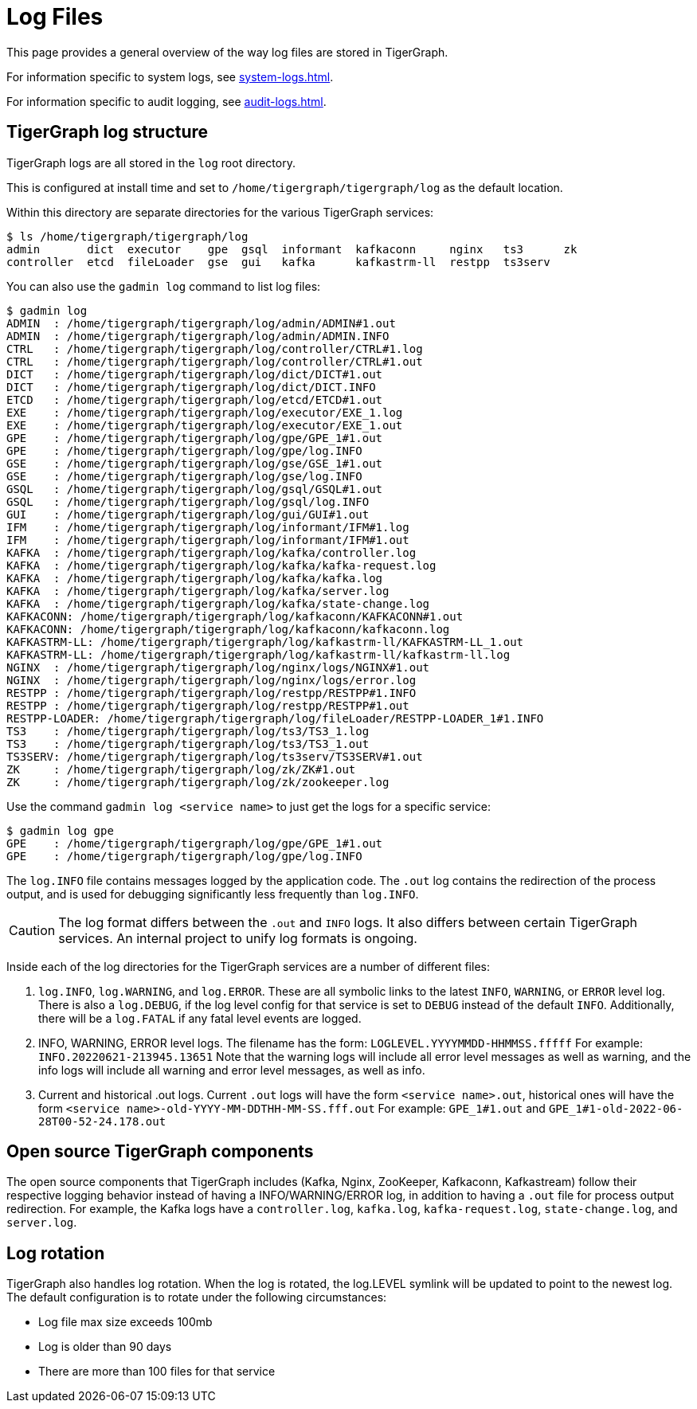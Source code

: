 = Log Files
:page-aliases: troubleshooting/log-files.adoc

This page provides a general overview of the way log files are stored in TigerGraph.

For information specific to system logs, see xref:system-logs.adoc[].

For information specific to audit logging, see xref:audit-logs.adoc[].

== TigerGraph log structure
TigerGraph logs are all stored in the `log` root directory.

This is configured at install time and set to `/home/tigergraph/tigergraph/log` as the default location.

Within this directory are separate directories for the various TigerGraph services:

[source.wrap,bash]
----
$ ls /home/tigergraph/tigergraph/log
admin       dict  executor    gpe  gsql  informant  kafkaconn     nginx   ts3      zk
controller  etcd  fileLoader  gse  gui   kafka      kafkastrm-ll  restpp  ts3serv
----

You can also use the `gadmin log` command to list log files:

[source, console]
----
$ gadmin log
ADMIN  : /home/tigergraph/tigergraph/log/admin/ADMIN#1.out
ADMIN  : /home/tigergraph/tigergraph/log/admin/ADMIN.INFO
CTRL   : /home/tigergraph/tigergraph/log/controller/CTRL#1.log
CTRL   : /home/tigergraph/tigergraph/log/controller/CTRL#1.out
DICT   : /home/tigergraph/tigergraph/log/dict/DICT#1.out
DICT   : /home/tigergraph/tigergraph/log/dict/DICT.INFO
ETCD   : /home/tigergraph/tigergraph/log/etcd/ETCD#1.out
EXE    : /home/tigergraph/tigergraph/log/executor/EXE_1.log
EXE    : /home/tigergraph/tigergraph/log/executor/EXE_1.out
GPE    : /home/tigergraph/tigergraph/log/gpe/GPE_1#1.out
GPE    : /home/tigergraph/tigergraph/log/gpe/log.INFO
GSE    : /home/tigergraph/tigergraph/log/gse/GSE_1#1.out
GSE    : /home/tigergraph/tigergraph/log/gse/log.INFO
GSQL   : /home/tigergraph/tigergraph/log/gsql/GSQL#1.out
GSQL   : /home/tigergraph/tigergraph/log/gsql/log.INFO
GUI    : /home/tigergraph/tigergraph/log/gui/GUI#1.out
IFM    : /home/tigergraph/tigergraph/log/informant/IFM#1.log
IFM    : /home/tigergraph/tigergraph/log/informant/IFM#1.out
KAFKA  : /home/tigergraph/tigergraph/log/kafka/controller.log
KAFKA  : /home/tigergraph/tigergraph/log/kafka/kafka-request.log
KAFKA  : /home/tigergraph/tigergraph/log/kafka/kafka.log
KAFKA  : /home/tigergraph/tigergraph/log/kafka/server.log
KAFKA  : /home/tigergraph/tigergraph/log/kafka/state-change.log
KAFKACONN: /home/tigergraph/tigergraph/log/kafkaconn/KAFKACONN#1.out
KAFKACONN: /home/tigergraph/tigergraph/log/kafkaconn/kafkaconn.log
KAFKASTRM-LL: /home/tigergraph/tigergraph/log/kafkastrm-ll/KAFKASTRM-LL_1.out
KAFKASTRM-LL: /home/tigergraph/tigergraph/log/kafkastrm-ll/kafkastrm-ll.log
NGINX  : /home/tigergraph/tigergraph/log/nginx/logs/NGINX#1.out
NGINX  : /home/tigergraph/tigergraph/log/nginx/logs/error.log
RESTPP : /home/tigergraph/tigergraph/log/restpp/RESTPP#1.INFO
RESTPP : /home/tigergraph/tigergraph/log/restpp/RESTPP#1.out
RESTPP-LOADER: /home/tigergraph/tigergraph/log/fileLoader/RESTPP-LOADER_1#1.INFO
TS3    : /home/tigergraph/tigergraph/log/ts3/TS3_1.log
TS3    : /home/tigergraph/tigergraph/log/ts3/TS3_1.out
TS3SERV: /home/tigergraph/tigergraph/log/ts3serv/TS3SERV#1.out
ZK     : /home/tigergraph/tigergraph/log/zk/ZK#1.out
ZK     : /home/tigergraph/tigergraph/log/zk/zookeeper.log
----

Use the command `gadmin log <service name>` to just get the logs for a specific service:

[source, console]
----
$ gadmin log gpe
GPE    : /home/tigergraph/tigergraph/log/gpe/GPE_1#1.out
GPE    : /home/tigergraph/tigergraph/log/gpe/log.INFO
----

The `log.INFO` file contains messages logged by the application code.
The `.out` log contains the redirection of the process output, and is used for debugging significantly less frequently than `log.INFO`.

[CAUTION]
The log format differs between the `.out` and `INFO` logs.
It also differs between certain TigerGraph services.
An internal project to unify log formats is ongoing.

Inside each of the log directories for the TigerGraph services are a number of different files:

. `log.INFO`, `log.WARNING`, and `log.ERROR`.
These are all symbolic links to the latest `INFO`, `WARNING`, or `ERROR` level log.
There is also a `log.DEBUG`, if the log level config for that service is set to `DEBUG` instead of the default `INFO`.
Additionally, there will be a `log.FATAL` if any fatal level events are logged.
. INFO, WARNING, ERROR level logs. The filename has the form:
`LOGLEVEL.YYYYMMDD-HHMMSS.fffff`
For example: `INFO.20220621-213945.13651`
Note that the warning logs will include all error level messages as well as warning, and the info logs will include all warning and error level messages, as well as info.
. Current and historical .out logs.
Current `.out` logs will have the form `<service name>.out`, historical ones will have the form `<service name>-old-YYYY-MM-DDTHH-MM-SS.fff.out`
For example: `GPE_1#1.out` and `GPE_1#1-old-2022-06-28T00-52-24.178.out`

== Open source TigerGraph components

The open source components that TigerGraph includes (Kafka, Nginx, ZooKeeper, Kafkaconn, Kafkastream) follow their respective logging behavior instead of having a INFO/WARNING/ERROR log, in addition to having a `.out` file for process output redirection.
For example, the Kafka logs have a `controller.log`, `kafka.log`, `kafka-request.log`, `state-change.log`, and `server.log`.

== Log rotation

TigerGraph also handles log rotation.
When the log is rotated, the log.LEVEL symlink will be updated to point to the newest log. The default configuration is to rotate under the following circumstances:

* Log file max size exceeds 100mb
* Log is older than 90 days
* There are more than 100 files for that service
